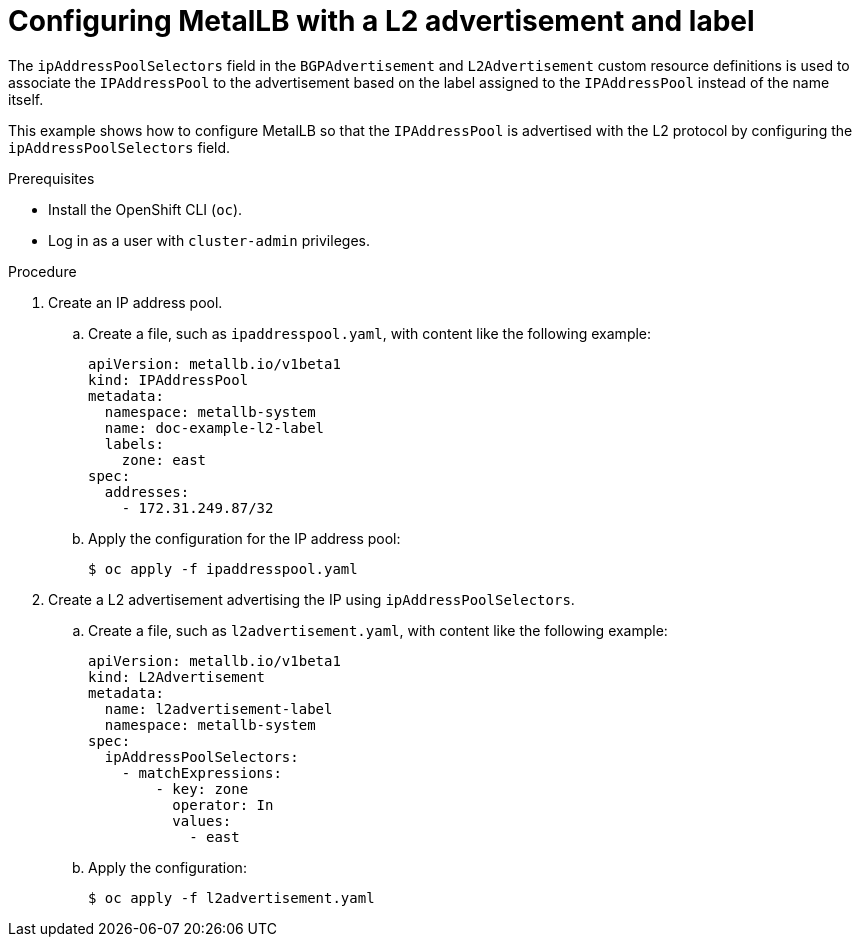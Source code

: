 // Module included in the following assemblies:
//
// * networking/metallb/about-advertising-ipaddresspool.adoc

:_content-type: PROCEDURE
[id="nw-metallb-configure-with-L2-advertisement-label_{context}"]
= Configuring MetalLB with a L2 advertisement and label

The `ipAddressPoolSelectors` field in the `BGPAdvertisement` and `L2Advertisement` custom resource definitions is used to associate the `IPAddressPool` to the advertisement based on the label assigned to the `IPAddressPool` instead of the name itself. 

This example shows how to configure MetalLB so that the `IPAddressPool` is advertised with the L2 protocol by configuring the `ipAddressPoolSelectors` field. 

.Prerequisites

* Install the OpenShift CLI (`oc`).

* Log in as a user with `cluster-admin` privileges.

.Procedure

. Create an IP address pool.

.. Create a file, such as `ipaddresspool.yaml`, with content like the following example:
+
[source,yaml]
----
apiVersion: metallb.io/v1beta1
kind: IPAddressPool
metadata:
  namespace: metallb-system
  name: doc-example-l2-label
  labels:
    zone: east
spec:
  addresses:
    - 172.31.249.87/32
----

.. Apply the configuration for the IP address pool:
+
[source,terminal]
----
$ oc apply -f ipaddresspool.yaml
----

. Create a L2 advertisement advertising the IP using `ipAddressPoolSelectors`.

.. Create a file, such as `l2advertisement.yaml`, with content like the following example:
+
[source,yaml]
----
apiVersion: metallb.io/v1beta1
kind: L2Advertisement
metadata:
  name: l2advertisement-label
  namespace: metallb-system
spec:
  ipAddressPoolSelectors:
    - matchExpressions:
        - key: zone
          operator: In
          values:
            - east
----

.. Apply the configuration:
+
[source,terminal]
----
$ oc apply -f l2advertisement.yaml
----
